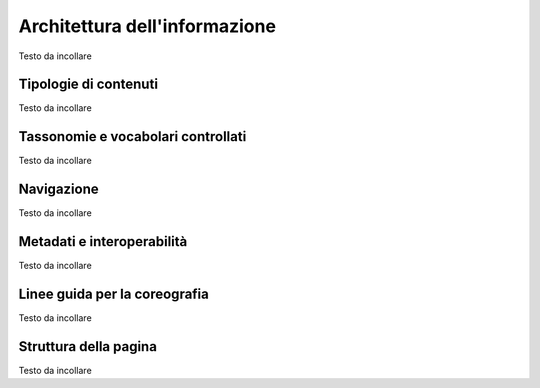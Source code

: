 Architettura dell'informazione
=======================================

Testo da incollare 

Tipologie di contenuti
----------------------
Testo da incollare

Tassonomie e vocabolari controllati
-----------------------------------
Testo da incollare

Navigazione
-----------
Testo da incollare

Metadati e interoperabilità
---------------------------
Testo da incollare

Linee guida per la coreografia
------------------------------
Testo da incollare

Struttura della pagina
----------------------
Testo da incollare
